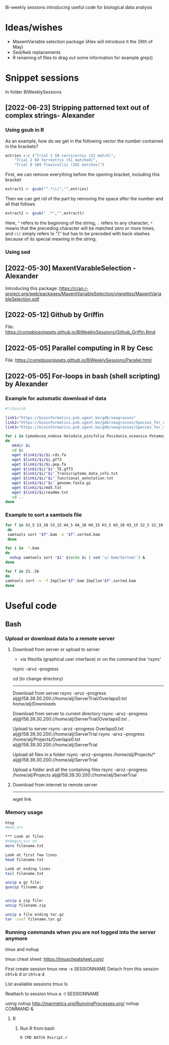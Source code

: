 Bi-weekly sessions introducing useful code for biological data analysis


* Ideas/wishes
- MaxentVariable selection package (Alex will introduce it the 26th of May)
- Sed/Awk replacements
- R renaming of files to drag out some information for example grep()


* Snippet sessions
In folder BiWeeklySessions
** [2022-06-23] Stripping patterned text out of complex strings- Alexander

*** Using gsub in R

As an example, how do we get in the following vector the number
contained in the brackets?
#+begin_src R
  entries <-c ("Trial 1 58 cervicornis (52 match)",
      "Trial 2 60 terrestris (51 matched)",
      "Trial 8 109 flavicollis (101 matches)")
#+end_src

First, we can remove everything before the opening bracket,
including this bracket

#+begin_src R
extract1 <- gsub("^.*\\(","",entries)  
#+end_src

Then we can get rid of the part by removing the space after the number
and all that follows
#+begin_src R
  extract2 <- gsub(" .*","",extract1)    
#+end_src

Here, =^= refers to the beginning of the string, =.= refers to any
character, =*= means that the preceding character will be matched zero
or more times, and =\\(= simply refers to "(" but has to be preceded
with back-slashes because of its special meaning in the string.

*** Using sed
** [2022-05-30] MaxentVarableSelection - Alexander
Introducing this package: https://cran.r-project.org/web/packages/MaxentVariableSelection/vignettes/MaxentVariableSelection.pdf

** [2022-05-12] Github by Griffin
File: https://compbiosnippets.github.io/BiWeeklySessions/Github_Griffin.Rmd

** [2022-05-05] Parallel computing in R by Cesc
File: https://compbiosnippets.github.io/BiWeeklySessions/Parallel.html
** [2022-05-05] For-loops in bash (shell scripting)  by Alexander
*** Example for automatic download of data

#+begin_src sh
#!/bin/sh

link1="https://bioinformatics.psb.ugent.be/gdb/seagrasses"
link2="https://bioinformatics.psb.ugent.be/gdb/seagrasses/Species_for_orthogroups_analysis/cds_seq"
link3="https://bioinformatics.psb.ugent.be/gdb/seagrasses/Species_for_orthogroups_analysis/protein_seq"

for i in Cymodocea_nodosa Halodule_pinifolia Posidonia_oceanica Potamogeton_acutifolius Thalassia_testudinum Zostera_marina
do 
   mkdir $i
   cd $i
   wget $link1/$i/$i.cds.fa
   wget $link1/$i/$i.gff3
   wget $link1/$i/$i.pep.fa
   wget $link1/$i/"$i"_TE.gff3
   wget $link1/$i/"$i"_Transcriptome_data_info.txt
   wget $link1/$i/"$i"_functional_annotation.txt
   wget $link1/$i/"$i"_genome.fasta.gz
   wget $link1/$i/md5.txt
   wget $link1/$i/readme.txt
   cd ..
done

#+end_src


*** Example to sort a samtools file

#+begin_src sh
for f in S3_5 S3_10 S3_15 H4_5 H4_10 H4_15 H3_5 H3_10 H3_15 S2_5 S2_10 S2_15 H2_5 H2_10 S1_5 S1_10 S4_5 S4_10 H1_5 H1_10 H1_15 FS1 FS2 FS3 FS4 FS5 FS6 FS7 FS8 FS9 FS10 FH1 FH2 FH3 FH4 FH5 FH6 FH7 FH8 FH9 FH10
 do
 samtools sort "$f".bam -o "$f".sorted.bam
 done
#+end_src

#+begin_src sh
for i in  *.bam
do 
  nohup samtools sort "$i" $(echo $i | sed 's/.bam/Sorted/') &
done
#+end_src

#+begin_src sh
for f in 23..56
do
samtools sort -n -f ZepClon"$f".bam ZepClon"$f".sorted.bam
done
#+end_src





* Useful code
** Bash
*** Upload or download data to a remote server

**** Download from server or upload to server
- via filezilla (graphical user interface) or on the command line 'rsync'

rsync -arvz --progress

cd (to change directory)
--------------------------------------------

Download from server 
rsync -arvz --progress  alj@158.39.30.200://home/alj/ServerTrial/Overlaps0.txt /home/alj/Downloads/

Download from server to current directory
rsync -arvz --progress  alj@158.39.30.200://home/alj/ServerTrial/Overlaps0.txt .

Upload to server
rsync -arvz --progress  Overlaps0.txt alj@158.39.30.200://home/alj/ServerTrial
rsync -arvz --progress  /home/alj/Projects/Overlaps0.txt alj@158.39.30.200://home/alj/ServerTrial

Upload all files in a folder
rsync -arvz --progress  /home/alj/Projects/* alj@158.39.30.200://home/alj/ServerTrial

Upload a folder and all the containing files
rsync -arvz --progress  /home/alj/Projects alj@158.39.30.200://home/alj/ServerTrial


**** Download from internet to remote server
-----------------------
wget link



*** Memory usage
#+begin_src sh
htop
#end_src

*** Look at files
#+begin_src sh
more filename.txt

Look at first few lines
head filename.txt 

Look at ending lines
tail filename.txt

unzip a gz file:
gunzip filname.gz


unzip a zip file:
unzip filename.zip

unzip a file ending tar.gz
tar -zxvf filename.tar.gz
#+end_src

*** Running commands when you are not logged into the server anymore

tmux and nohup

tmux cheat sheet: https://tmuxcheatsheet.com/

First create session
tmux new -s SESSIONNAME
Detach from this session
ctrl+b d
or
ctrl+a d

List available sessions
tmux ls

Reattach to session
tmux a -t SESSIONNAME

using nohup
http://marinetics.org/RunningProcesses.org/
nohup COMMAND &


**** R
***** Run R from bash
#+begin_src sh
R CMD BATCH Rscript.r
#+end_src
